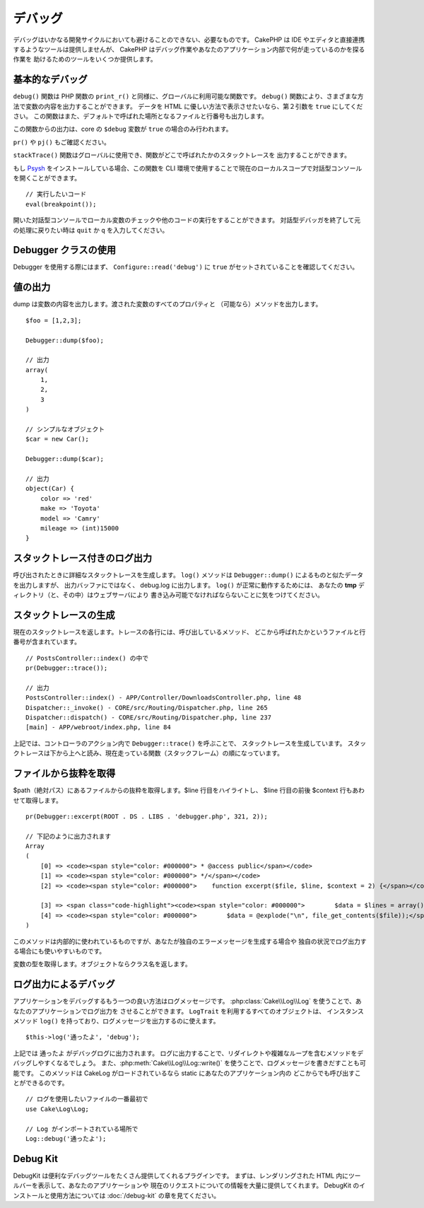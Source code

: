 デバッグ
########

デバッグはいかなる開発サイクルにおいても避けることのできない、必要なものです。
CakePHP は IDE やエディタと直接連携するようなツールは提供しませんが、
CakePHP はデバッグ作業やあなたのアプリケーション内部で何が走っているのかを探る作業を
助けるためのツールをいくつか提供します。

基本的なデバッグ
================

.. php:function:: debug(mixed $var, boolean $showHtml = null, $showFrom = true)
    :noindex:

``debug()`` 関数は PHP 関数の ``print_r()`` と同様に、グローバルに利用可能な関数です。
``debug()`` 関数により、さまざまな方法で変数の内容を出力することができます。
データを HTML に優しい方法で表示させたいなら、第２引数を ``true`` にしてください。
この関数はまた、デフォルトで呼ばれた場所となるファイルと行番号も出力します。

この関数からの出力は、core の ``$debug`` 変数が ``true`` の場合のみ行われます。

.. versionadded:: 3.3.0

    このメソッドを呼ぶと、渡された ``$var`` を返します。例えば、return 文に
    このメソッドを置くことができます。例::
    
        return debug($data); // 必ず $data を返します。

``pr()`` や ``pj()`` もご確認ください。

.. php:function:: stackTrace()

``stackTrace()`` 関数はグローバルに使用でき、関数がどこで呼ばれたかのスタックトレースを
出力することができます。

.. php:function:: breakpoint()

.. versionadded:: 3.1

もし `Psysh <http://psysh.org/>`_ をインストールしている場合、この関数を
CLI 環境で使用することで現在のローカルスコープで対話型コンソールを開くことができます。 ::

    // 実行したいコード
    eval(breakpoint());

開いた対話型コンソールでローカル変数のチェックや他のコードの実行をすることができます。
対話型デバッガを終了して元の処理に戻りたい時は ``quit`` か ``q`` を入力してください。

Debugger クラスの使用
========================

.. php:namespace:: Cake\Error

.. php:class:: Debugger

Debugger を使用する際にはまず、 ``Configure::read('debug')`` に
``true`` がセットされていることを確認してください。

値の出力
========

.. php:staticmethod:: dump($var, $depth = 3)

dump は変数の内容を出力します。渡された変数のすべてのプロパティと
（可能なら）メソッドを出力します。 ::

    $foo = [1,2,3];

    Debugger::dump($foo);

    // 出力
    array(
        1,
        2,
        3
    )

    // シンプルなオブジェクト
    $car = new Car();

    Debugger::dump($car);

    // 出力
    object(Car) {
        color => 'red'
        make => 'Toyota'
        model => 'Camry'
        mileage => (int)15000
    }

スタックトレース付きのログ出力
==============================

.. php:staticmethod:: log($var, $level = 7, $depth = 3)

呼び出されたときに詳細なスタックトレースを生成します。
``log()`` メソッドは ``Debugger::dump()`` によるものと似たデータを出力しますが、
出力バッファにではなく、 debug.log に出力します。 ``log()`` が正常に動作するためには、
あなたの **tmp** ディレクトリ（と、その中）はウェブサーバにより
書き込み可能でなければならないことに気をつけてください。

スタックトレースの生成
======================

.. php:staticmethod:: trace($options)

現在のスタックトレースを返します。トレースの各行には、呼び出しているメソッド、
どこから呼ばれたかというファイルと行番号が含まれています。 ::

    // PostsController::index() の中で
    pr(Debugger::trace());

    // 出力
    PostsController::index() - APP/Controller/DownloadsController.php, line 48
    Dispatcher::_invoke() - CORE/src/Routing/Dispatcher.php, line 265
    Dispatcher::dispatch() - CORE/src/Routing/Dispatcher.php, line 237
    [main] - APP/webroot/index.php, line 84

上記では、コントローラのアクション内で ``Debugger::trace()`` を呼ぶことで、
スタックトレースを生成しています。
スタックトレースは下から上へと読み、現在走っている関数（スタックフレーム）の順になっています。

ファイルから抜粋を取得
======================

.. php:staticmethod:: excerpt($file, $line, $context)

$path（絶対パス）にあるファイルからの抜粋を取得します。$line 行目をハイライトし、
$line 行目の前後 $context 行もあわせて取得します。 ::

    pr(Debugger::excerpt(ROOT . DS . LIBS . 'debugger.php', 321, 2));

    // 下記のように出力されます
    Array
    (
        [0] => <code><span style="color: #000000"> * @access public</span></code>
        [1] => <code><span style="color: #000000"> */</span></code>
        [2] => <code><span style="color: #000000">    function excerpt($file, $line, $context = 2) {</span></code>

        [3] => <span class="code-highlight"><code><span style="color: #000000">        $data = $lines = array();</span></code></span>
        [4] => <code><span style="color: #000000">        $data = @explode("\n", file_get_contents($file));</span></code>
    )

このメソッドは内部的に使われているものですが、あなたが独自のエラーメッセージを生成する場合や
独自の状況でログ出力する場合にも使いやすいものです。

.. php:staticmethod:: Debugger::getType($var)

変数の型を取得します。オブジェクトならクラス名を返します。

ログ出力によるデバッグ
======================

アプリケーションをデバッグするもう一つの良い方法はログメッセージです。
:php:class:`Cake\\Log\\Log` を使うことで、あなたのアプリケーションでログ出力を
させることができます。 ``LogTrait`` を利用するすべてのオブジェクトは、
インスタンスメソッド ``log()`` を持っており、ログメッセージを出力するのに使えます。 ::

    $this->log('通ったよ', 'debug');

上記では ``通ったよ`` がデバッグログに出力されます。
ログに出力することで、リダイレクトや複雑なループを含むメソッドをデバッグしやすくなるでしょう。
また、:php:meth:`Cake\\Log\\Log::write()` を使うことで、ログメッセージを書きだすことも可能です。
このメソッドは CakeLog がロードされているなら static にあなたのアプリケーション内の
どこからでも呼び出すことができるのです。 ::

    // ログを使用したいファイルの一番最初で
    use Cake\Log\Log;

    // Log がインポートされている場所で
    Log::debug('通ったよ');

Debug Kit
=========

DebugKit は便利なデバッグツールをたくさん提供してくれるプラグインです。
まずは、レンダリングされた HTML 内にツールバーを表示して、あなたのアプリケーションや
現在のリクエストについての情報を大量に提供してくれます。
DebugKit のインストールと使用方法については :doc:`/debug-kit` の章を見てください。


.. meta::
    :title lang=ja: デバッグ
    :description lang=ja: Debugging CakePHP with the Debugger class, logging, basic debugging and using the DebugKit plugin.
    :keywords lang=ja: code excerpt,stack trace,default output,error link,default error,web requests,error report,debugger,arrays,different ways,excerpt from,cakephp,ide,options

